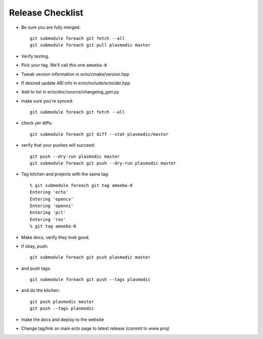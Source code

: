 Release Checklist
=================

* Be sure you are fully merged::
  
    git submodule foreach git fetch --all
    git submodule foreach git pull plasmodic master

* Verify testing.

* Pick your tag.  We'll call this one ``amoeba-0``

* Tweak version information in ecto/cmake/version.hpp

* If desired update ABI info in ecto/include/ecto/abi.hpp

* Add to list in ecto/doc/source/changelog_gen.py

* make sure you're synced::
   
    git submodule foreach git fetch --all

* check yer diffs::

    git submodule foreach git diff --stat plasmodic/master

* verify that your pushes will succeed::

    git push --dry-run plasmodic master
    git submodule foreach git push --dry-run plasmodic master

* Tag kitchen and projects with the same tag::

    % git submodule foreach git tag amoeba-0
    Entering 'ecto'
    Entering 'opencv'
    Entering 'openni'
    Entering 'pcl'
    Entering 'ros'
    % git tag amoeba-0

* Make docs, verify they look good.
    
* if okay, push::

    git submodule foreach git push plasmodic master

* and push tags::

    git submodule foreach git push --tags plasmodic

* and do the kitchen::

    git push plasmodic master
    git push --tags plasmodic

* make the docs and deploy to the website
* Change tag/link on main ecto page to latest release (commit to www proj)



